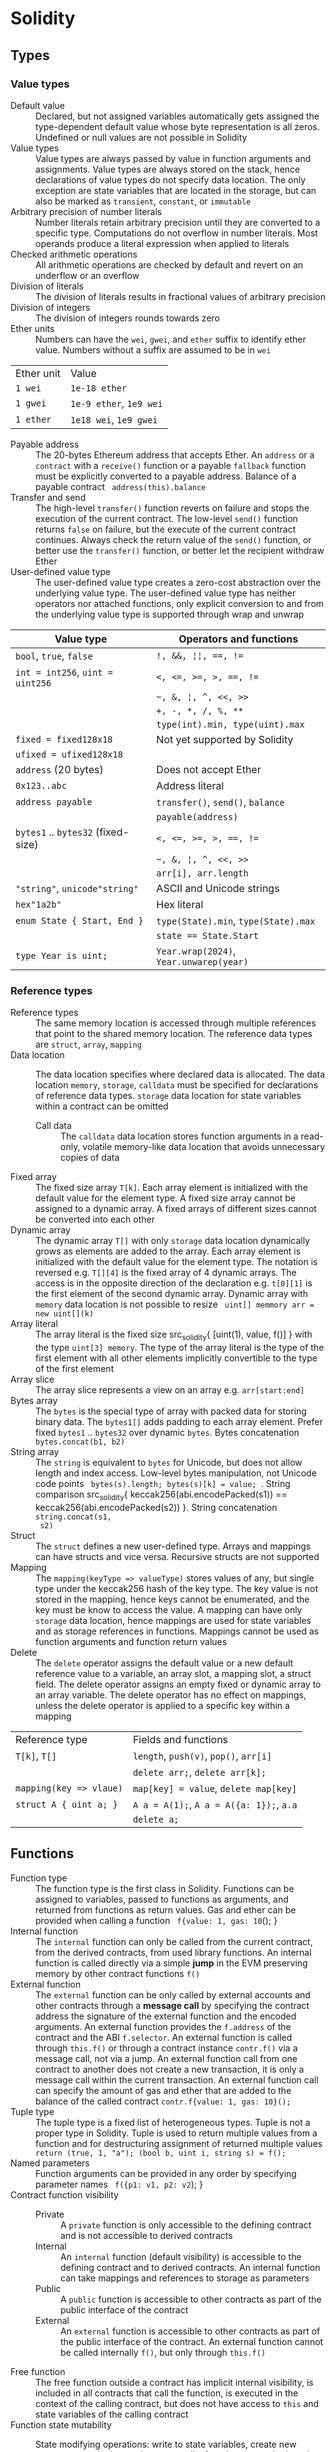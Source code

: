 * Solidity

** Types

*** Value types

- Default value :: Declared, but not assigned variables automatically gets
  assigned the type-dependent default value whose byte representation is all
  zeros. Undefined or null values are not possible in Solidity
- Value types :: Value types are always passed by value in function arguments
  and assignments. Value types are always stored on the stack, hence
  declarations of value types do not specify data location. The only exception
  are state variables that are located in the storage, but can also be marked as
  =transient=, =constant=, or =immutable=
- Arbitrary precision of number literals :: Number literals retain arbitrary
  precision until they are converted to a specific type. Computations do not
  overflow in number literals. Most operands produce a literal expression when
  applied to literals
- Checked arithmetic operations :: All arithmetic operations are checked by
  default and revert on an underflow or an overflow
- Division of literals :: The division of literals results in fractional values
  of arbitrary precision
- Division of integers :: The division of integers rounds towards zero
- Ether units :: Numbers can have the =wei=, =gwei=, and =ether= suffix to
  identify ether value. Numbers without a suffix are assumed to be in =wei=
| Ether unit | Value                   |
| =1 wei=    | =1e-18 ether=           |
| =1 gwei=   | =1e-9 ether=, =1e9 wei= |
| =1 ether=  | =1e18 wei=, =1e9 gwei=  |
- Payable address :: The 20-bytes Ethereum address that accepts Ether. An
  =address= or a =contract= with a =receive()= function or a payable =fallback=
  function must be explicitly converted to a payable address. Balance of a
  payable contract src_solidity{ address(this).balance }
- Transfer and send :: The high-level =transfer()= function reverts on failure
  and stops the execution of the current contract. The low-level =send()=
  function returns =false= on failure, but the execute of the current contract
  continues. Always check the return value of the =send()= function, or better
  use the =transfer()= function, or better let the recipient withdraw Ether
- User-defined value type :: The user-defined value type creates a zero-cost
  abstraction over the underlying value type. The user-defined value type has
  neither operators nor attached functions, only explicit conversion to and from
  the underlying value type is supported through wrap and unwrap

| Value type                         | Operators and functions                 |
|------------------------------------+-----------------------------------------|
| =bool=, =true=, =false=            | ~!, &&, ¦¦, ==, !=~                     |
| ~int = int256~, ~uint = uint256~   | ~<, <=, >=, >, ==, !=~                  |
|                                    | =~, &, ¦, ^, <<, >>=                    |
|                                    | ~+, -, *, /, %, **~                     |
|                                    | ~type(int).min, type(uint).max~         |
| ~fixed = fixed128x18~              | Not yet supported by Solidity           |
| ~ufixed = ufixed128x18~            |                                         |
| =address= (20 bytes)               | Does not accept Ether                   |
| =0x123..abc=                       | Address literal                         |
| =address payable=                  | =transfer()=, =send()=, =balance=       |
|                                    | =payable(address)=                      |
| =bytes1= .. =bytes32= (fixed-size) | ~<, <=, >=, >, ==, !=~                  |
|                                    | =~, &, ¦, ^, <<, >>=                    |
|                                    | ~arr[i], arr.length~                    |
| ="string"=, =unicode"string"=      | ASCII and Unicode strings               |
| =hex"1a2b"=                        | Hex literal                             |
| ~enum State { Start, End }~        | ~type(State).min~, ~type(State).max~    |
|                                    | ~state == State.Start~                  |
| ~type Year is uint;~               | ~Year.wrap(2024)~, ~Year.unwarep(year)~ |

*** Reference types

- Reference types :: The same memory location is accessed through multiple
  references that point to the shared memory location. The reference data types
  are =struct=, =array=, =mapping=
- Data location :: The data location specifies where declared data is allocated.
  The data location =memory=, =storage=, =calldata= must be specified for
  declarations of reference data types. =storage= data location for state
  variables within a contract can be omitted
  - Call data :: The =calldata= data location stores function arguments in a
    read-only, volatile memory-like data location that avoids unnecessary copies
    of data
- Fixed array :: The fixed size array ~T[k]~. Each array element is initialized
  with the default value for the element type. A fixed size array cannot be
  assigned to a dynamic array. A fixed arrays of different sizes cannot be
  converted into each other
- Dynamic array :: The dynamic array ~T[]~ with only =storage= data location
  dynamically grows as elements are added to the array. Each array element is
  initialized with the default value for the element type. The notation is
  reversed e.g. ~T[][4]~ is the fixed array of 4 dynamic arrays. The access is
  in the opposite direction of the declaration e.g. ~t[0][1]~ is the first
  element of the second dynamic array. Dynamic array with =memory= data location
  is not possible to resize src_solidity{ uint[] memmory arr = new uint[](k) }
- Array literal :: The array literal is the fixed size src_solidity{ [uint(1),
  value, f()] } with the type ~uint[3] memory~. The type of the array literal is
  the type of the first element with all other elements implicitly convertible
  to the type of the first element
- Array slice :: The array slice represents a view on an array e.g.
  ~arr[start:end]~
- Bytes array :: The =bytes= is the special type of array with packed data for
  storing binary data. The =bytes1[]= adds padding to each array element. Prefer
  fixed =bytes1= .. =bytes32= over dynamic =bytes=. Bytes concatenation
  ~bytes.concat(b1, b2)~
- String array :: The =string= is equivalent to =bytes= for Unicode, but does
  not allow length and index access. Low-level bytes manipulation, not Unicode
  code points src_solidity{ bytes(s).length; bytes(s)[k] = value; }. String
  comparison src_solidity{ keccak256(abi.encodePacked(s1)) ==
  keccak256(abi.encodePacked(s2)) }. String concatenation ~string.concat(s1,
  s2)~
- Struct :: The =struct= defines a new user-defined type. Arrays and mappings
  can have structs and vice versa. Recursive structs are not supported
- Mapping :: The ~mapping(keyType => valueType)~ stores values of any, but
  single type under the keccak256 hash of the key type. The key value is not
  stored in the mapping, hence keys cannot be enumerated, and the key must be
  know to access the value. A mapping can have only =storage= data location,
  hence mappings are used for state variables and as storage references in
  functions. Mappings cannot be used as function arguments and function return
  values
- Delete :: The =delete= operator assigns the default value or a new default
  reference value to a variable, an array slot, a mapping slot, a struct field.
  The delete operator assigns an empty fixed or dynamic array to an array
  variable. The delete operator has no effect on mappings, unless the delete
  operator is applied to a specific key within a mapping
| Reference type          | Fields and functions                     |
| ~T[k]~, ~T[]~           | =length=, ~push(v)~, ~pop()~, ~arr[i]~   |
|                         | ~delete arr;~, ~delete arr[k];~          |
| ~mapping(key => vlaue)~ | ~map[key] = value~, ~delete map[key]~    |
| ~struct A { uint a; }~  | ~A a = A(1);~, ~A a = A({a: 1});~, ~a.a~ |
|                         | ~delete a;~                              |

** Functions

- Function type :: The function type is the first class in Solidity. Functions
  can be assigned to variables, passed to functions as arguments, and returned
  from functions as return values. Gas and ether can be provided when calling a
  function src_solidity{ f{value: 1, gas: 10}(); }
- Internal function :: The =internal= function can only be called from the
  current contract, from the derived contracts, from used library functions.
  An internal function is called directly via a simple *jump* in the EVM
  preserving memory by other contract functions ~f()~
- External function :: The =external= function can be only called by external
  accounts and other contracts through a *message call* by specifying the
  contract address the signature of the external function and the encoded
  arguments. An external function provides the ~f.address~ of the contract and
  the ABI ~f.selector~. An external function is called through ~this.f()~ or
  through a contract instance ~contr.f()~ via a message call, not via a jump. An
  external function call from one contract to another does not create a new
  transaction, it is only a message call within the current transaction. An
  external function call can specify the amount of gas and ether that are added
  to the balance of the called contract ~contr.f{value: 1, gas: 10}();~
- Tuple type :: The tuple type is a fixed list of heterogeneous types. Tuple is
  not a proper type in Solidity. Tuple is used to return multiple values from a
  function and for destructuring assignment of returned multiple values
  src_solidity{ return (true, 1, "a"); (bool b, uint i, string s) = f(); }
- Named parameters :: Function arguments can be provided in any order by
  specifying parameter names src_solidity{ f({p1: v1, p2: v2}); }
- Contract function visibility ::
  - Private :: A =private= function is only accessible to the defining contract
    and is not accessible to derived contracts
  - Internal :: An =internal= function (default visibility) is accessible to the
    defining contract and to derived contracts. An internal function can take
    mappings and references to storage as parameters
  - Public :: A =public= function is accessible to other contracts as part of
    the public interface of the contract
  - External :: An =external= function is accessible to other contracts as part
    of the public interface of the contract. An external function cannot be
    called internally ~f()~, but only through ~this.f()~
- Free function :: The free function outside a contract has implicit internal
  visibility, is included in all contracts that call the function, is
  executed in the context of the calling contract, but does not have access to
  =this= and state variables of the calling contract
- Function state mutability :: State modifying operations: write to state
  variables, create new contracts, send ether, emit events, call a function not
  marked as view or pure, use low-level calls
  - Pure function :: The =pure= function performs computations without even
    reading state variables
  - View function :: The =view= function reads state variables, but does not
    modify them
- Receive function :: Ether, sent to a contact by the =transfer()= and =send()=
  calls, is received through the =receive()= function
  #+BEGIN_SRC solidity
contract Sink {
  event Receive(address indexed from, uint value);
  receive() external payable {
    emit Receive(msg.sender, msg.value);
  }
}
  #+END_SRC
- Fallback function :: A contract can have at most one =fallback()= function
  that is executed when no other contract function matches the call signature
  #+BEGIN_SRC solidity
contract FallbackContract {
  fallback() external [payable] {
  }
  fallback(bytes calldata input) external [payable]
    returns (bytes memory output) {
  }
}
  #+END_SRC
- Function overloading :: The function overloading takes into consideration only
  types and order of the function parameters, not the return values

*** Function modifier

- Function modifier :: The function modifier is a decorator that checks
  pre-conditions before invoking a function and handles post-conditions after
  the function execution. Virtual modifiers can be overridden in derived
  contracts. A modifier cannot access or change function arguments or return
  values. Function arguments can only be passed to a modifier at the point of
  application src_solidity{ function f(uint a) mod(a) { ... } }. A modifier can
  decide to not execute the function at all. In this case the return values of
  the function are set to their default values
  #+BEGIN_SRC solidity
contract Generocity {
  mapping(address => bool) gifts;
  bool transient locked;

  modifier lock() {
    require(!locked, "reentrant call");
    lock = true;
    _;
    lock = false;
  }

  function claimGift() public lock {
    require(address(this).balance >= 1 ether, "insufficient balance");
    require(!gifts[msg.sender], "gift already claimed");
    (bool success, ) = msg.sender.send{value: 1 ether}("");
    require(success, "gift failed");
    gifts[msg.sender] = true;
  }
}
  #+END_SRC


** Event

- Event :: Emitted events are associated with a contract address and stored in
  the transaction log on the blockchain. Events and logs are not accessible from
  within the contract that emitted them
- Event indexing :: At most three event fields can be indexed and placed into
  topics that provide efficient search by indexed fields. The keccak256 hash of
  the event signature is placed into the forth default topic. A topic can only
  hold 32-byte words. A keccak256 hash of indexed reference types is stored in a
  topic. All not indexed event fields are stored in the data part of the
  transaction log

** Contract

- Contract creation :: A contract can be created either by a transaction from an
  external account or by by another contract using a salt to randomize the new
  contract address src_solidity{ Contract c = new Contract{salt: bytes32}(); }.
  The contract constructor is executed only once when a contract is created.
  Only one constructor is allowed: the constructor overloading is not supported
- Contract code on the blockchain :: When a constructor is being executed, the
  contract is not yet deployed. After the constructor has executed, the final
  contract code is stored on the blockchain. The contract code includes all
  public and external functions, as well as all private and internal functions
  reachable from the the public interface through function calls. The deployed
  contract code does not include the constructor code or functions only called
  from the constructor
- Multiple inheritance :: The contract hierarchy is complied into a single the
  contract. All internal calls to functions defined in base contracts are
  implemented as very efficient jumps. Shadowing of state variables generates an
  error. Derived contracts must have distinct names for state variables.
  Mark functions of a base contract as =virtual= to =override= them in derived
  contracts. Virtual modifiers can be overridden in derived contracts. Multiple
  base classes are searched in the right-to-left order of the inheritance list
  #+BEGIN_SRC solidity
contract Base1 {
  constructor(uint) { }
  modifier m() virtual { _; }
  function f() virtual public { }
}
contract Base2 {
  constructor(uint) { }
  modifier m() virtual { _; }
  function f() virtual public { }
}
// inheritance list: the most base to the most derived order
contract Derived is Base1(1), Base2 {
  constructor() Base2(2) { } // constructor modifier list
  modifier m() override(Base1, Base2) { _; }
  function f() override(Base1, Base2) public { }
}
  #+END_SRC
- Abstract contract :: The abstract contract has at least one function not
  implemented or the contract does not provides arguments to at least one base
  contract. Abstract contracts cannot be directly created, but must be inherited
  by deriving contracts
- Interface :: The interface provides only signatures of implicitly virtual
  functions, not their implementations. An interface can inherit from other
  interfaces. All functions in an interface must be external even if the
  functions will be public in the implementing contracts. An interface can
  define enums and structs
- Library :: The library is a set of internal and external functions deployed
  once and reused in the context of the calling contract through the
  =delegatecall= for external functions and the efficient jumps for internal
  functions. All used internal library functions are included in the calling
  contract during the construction, so calls to internal library functions are
  efficient jumps
- Using F for T :: The ~using f, g as +, L.e for t;~ directive attaches free or
  library functions to a type within the contract or a source unit scope. The
  ~using L for t;~ directive attaches all public library functions to a type.
  All types are identified with =*=. The type is passed as the first argument to
  the function. The left and right operands are passed to the function that acts
  as an operator

*** Interacting with contracts

- Contract manual interaction :: The low-level functions =call()=,
  =delegatecall()=, and =staticcall()= operate on an address, not a contract
  instance and have the same signature src_solidity{ address().call{value: 1,
  gas: 10}(bytes memory args) returns (bool success, bytes memory values); } and
  provide fine-grained control over encoding of the input arguments and decoding
  of the return values. Data encoding can be done with =abi.encode()=,
  =abi.encodePacked()=, =abi.encodeWithSelector()=, =abi.encodeWithSignature()=.
  - Call :: The =call()= function switches the EVM state e.g. state variables,
    accounts from the current calling contract to the new called contract, so
    the context of the calling contract is inaccessible
  - Delegate call :: The =delegatecall()= function implements the =library= and
    only uses the code from the target address, while preserving the context
    e.g. state variables, accounts, from the current calling contract
  - Static call :: The =staticcall()= function reverts if the called function
    modifies the state of the current calling contract

** State

- State variables :: The state variables are either permanently stored in the
  contract storage or temporarily stored in the transient storage that is
  cleared at the end of each transaction

** Storage and memory

- Storage :: The storage is a per account expensive persistent key-value store
  in the form of 256-bit to 256-bit mapping stored on the blockchain
- Transient storage :: The transient storage is less expensive and is reset at
  the end of each transaction. The transient storage is private to the contract.
  Variables in the transient storage cannot be initialized in the declaration,
  but initially are assigned default values
- Memory :: The memory provides 256-bit reads and 8-bit and 256-bit writes. The
  memory cost scales quadratically
- Stack :: The EVM is a stack-based, not register-based machine. All
  computations are performed on the stack with max 1024 256-bit words

** State variables

- State variable visibility :: The state variable visibility only prevents
  derived or external contracts from reading or writing state variables, but all
  state is publicly available for reading on the blockchain
  - Private :: A =private= state variable is only accessible to the defining
    contract and is not accessible to derived contracts
  - Internal :: An =internal= state variable (default visibility) is accessible
    to the defining contract and to derived contracts
  - Public :: A =public= state variable is read-only accessible to other
    contracts through automatically generated getters. Public state variables
    allow direct access via =x= or external access through getters via =this.x=
- Public field :: A getter view function is automatically generated for every
  public state variable
  #+BEGIN_SRC solidity
contract Contract {
  address public owner; // automatically generates
  function owner() external view returns (address) {
    return owner;
  }
  uint[] public values; // automatically generats
  function values(uint i) external view returns (uint) {
    return values[i];
  }
  mapping(address => uint256) public balances; // automatically generates
  function balances(address account) external view returns (uint256) {
    return balances[account];
  }
}
  #+END_SRC
- Constant state variable :: The value for the constant state variable must be
  assigned at the compile time
- Immutable state variable :: the value for the immutable state variable can
  still be assigned at the construction time. Constant and immutable state
  variables cannot be modified after the contract has been constructed

** Error handling

- Assert function :: The =assert= function causes a ~Panic(uint)~ when a
  condition is not met and is used only for internal checks e.g. division by
  zero, arithmetic overflow, arithmetic underflow, out-of-bounds array access,
  conversion error, corrupted data, explicit assert e.g. src_solidity{
  assert(cond) }
- Revert statement :: The =revert= statement reverts all changes when a
  condition is not met
  #+BEGIN_SRC solidity
error ErrInsufficientFunds(uint requested, uint available);
if (balances[msg.sender] <= value) {
  revert ErrInsufficientFunds(value, balances[msg.sender]);
}
  #+END_SRC
- Require function :: The =require= convenience function reverts all changes
  when a condition is not met. The =revert= statement and the =require= function
  are equivalent, but the require function is more convenient
  #+BEGIN_SRC solidity
require(balances[msg.sender] <= value, "insufficient funds");
require(
  balances[msg.sender] <= value,
  ErrInsufficientFunds(value, balances[msg.sender])
);
  #+END_SRC
- try/catch statement :: The =try/catch= statement handles errors when an
  external function call or a =new= contract creation has reverted. Reverts in
  internal function calls or inside the same function cannot be caught
  #+BEGIN_SRC solidity
try this.externalCall() returns (uint returnValue) {
  // success: returnValue
} catch Error(string memory message) {
  // Error message
} catch Panic(uint code) {
  // Panic code
} catch (bytes memory err) {
  bytes memory expErr = abi.encodeWithSignature(
    "ErrOh(string)", "revert error"
  );
  assertEq(err, expErr);
} catch {
  // catch all errors
}
  #+END_SRC

** Layout

- File layout :: SPDX license, =pragma=, =import=, =event=, =error=, =interface=,
  =library=, =contract=
- Contract layout :: =enum=, =struct=, state, =event=, =error=, =modifier=,
  =function=
- Function modifiers layout ::
  - Visibility :: =private=, =internal=, =public=, =external=
  - Mutability :: =pure=, =view=, =payable=
  - Inheritance :: =virtual=, =override=
  - Modifier :: Custom modifiers

** Import

- Import :: The =import= statement imports all or explicitly selected global
  symbols from the imported file into the global scope of the current file
  #+BEGIN_SRC solidity
import "path"; // imports all symbols
import { A, B as BB } "path"; // imports only selected symbols
import * as alias from "path" // imports all symbols under the alias
  #+END_SRC
